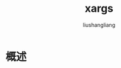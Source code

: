 # -*- coding:utf-8-*-
#+TITLE: xargs
#+AUTHOR: liushangliang
#+EMAIL: phenix3443+github@gmail.com

* 概述
